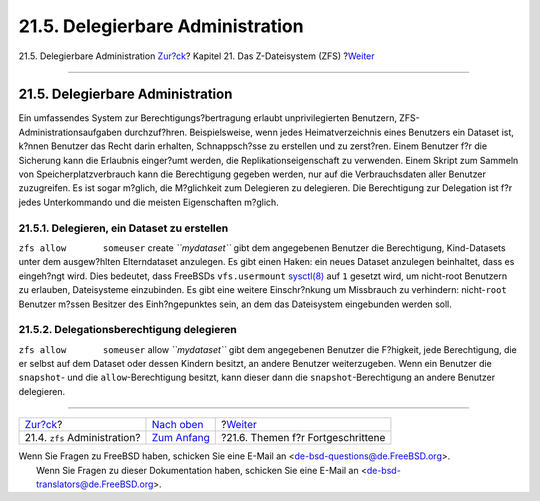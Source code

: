 =================================
21.5. Delegierbare Administration
=================================

.. raw:: html

   <div class="navheader">

21.5. Delegierbare Administration
`Zur?ck <zfs-zfs.html>`__?
Kapitel 21. Das Z-Dateisystem (ZFS)
?\ `Weiter <zfs-advanced.html>`__

--------------

.. raw:: html

   </div>

.. raw:: html

   <div class="sect1">

.. raw:: html

   <div class="titlepage" xmlns="">

.. raw:: html

   <div>

.. raw:: html

   <div>

21.5. Delegierbare Administration
---------------------------------

.. raw:: html

   </div>

.. raw:: html

   </div>

.. raw:: html

   </div>

Ein umfassendes System zur Berechtigungs?bertragung erlaubt
unprivilegierten Benutzern, ZFS-Administrationsaufgaben durchzuf?hren.
Beispielsweise, wenn jedes Heimatverzeichnis eines Benutzers ein Dataset
ist, k?nnen Benutzer das Recht darin erhalten, Schnappsch?sse zu
erstellen und zu zerst?ren. Einem Benutzer f?r die Sicherung kann die
Erlaubnis einger?umt werden, die Replikationseigenschaft zu verwenden.
Einem Skript zum Sammeln von Speicherplatzverbrauch kann die
Berechtigung gegeben werden, nur auf die Verbrauchsdaten aller Benutzer
zuzugreifen. Es ist sogar m?glich, die M?glichkeit zum Delegieren zu
delegieren. Die Berechtigung zur Delegation ist f?r jedes Unterkommando
und die meisten Eigenschaften m?glich.

.. raw:: html

   <div class="sect2">

.. raw:: html

   <div class="titlepage" xmlns="">

.. raw:: html

   <div>

.. raw:: html

   <div>

21.5.1. Delegieren, ein Dataset zu erstellen
~~~~~~~~~~~~~~~~~~~~~~~~~~~~~~~~~~~~~~~~~~~~

.. raw:: html

   </div>

.. raw:: html

   </div>

.. raw:: html

   </div>

``zfs allow       someuser`` create *``mydataset``* gibt dem angegebenen
Benutzer die Berechtigung, Kind-Datasets unter dem ausgew?hlten
Elterndataset anzulegen. Es gibt einen Haken: ein neues Dataset
anzulegen beinhaltet, dass es eingeh?ngt wird. Dies bedeutet, dass
FreeBSDs ``vfs.usermount``
`sysctl(8) <http://www.FreeBSD.org/cgi/man.cgi?query=sysctl&sektion=8>`__
auf ``1`` gesetzt wird, um nicht-root Benutzern zu erlauben,
Dateisysteme einzubinden. Es gibt eine weitere Einschr?nkung um
Missbrauch zu verhindern: nicht-\ ``root`` Benutzer m?ssen Besitzer des
Einh?ngepunktes sein, an dem das Dateisystem eingebunden werden soll.

.. raw:: html

   </div>

.. raw:: html

   <div class="sect2">

.. raw:: html

   <div class="titlepage" xmlns="">

.. raw:: html

   <div>

.. raw:: html

   <div>

21.5.2. Delegationsberechtigung delegieren
~~~~~~~~~~~~~~~~~~~~~~~~~~~~~~~~~~~~~~~~~~

.. raw:: html

   </div>

.. raw:: html

   </div>

.. raw:: html

   </div>

``zfs allow       someuser`` allow *``mydataset``* gibt dem angegebenen
Benutzer die F?higkeit, jede Berechtigung, die er selbst auf dem Dataset
oder dessen Kindern besitzt, an andere Benutzer weiterzugeben. Wenn ein
Benutzer die ``snapshot``- und die ``allow``-Berechtigung besitzt, kann
dieser dann die ``snapshot``-Berechtigung an andere Benutzer delegieren.

.. raw:: html

   </div>

.. raw:: html

   </div>

.. raw:: html

   <div class="navfooter">

--------------

+---------------------------------+-------------------------------+--------------------------------------+
| `Zur?ck <zfs-zfs.html>`__?      | `Nach oben <zfs.html>`__      | ?\ `Weiter <zfs-advanced.html>`__    |
+---------------------------------+-------------------------------+--------------------------------------+
| 21.4. ``zfs`` Administration?   | `Zum Anfang <index.html>`__   | ?21.6. Themen f?r Fortgeschrittene   |
+---------------------------------+-------------------------------+--------------------------------------+

.. raw:: html

   </div>

| Wenn Sie Fragen zu FreeBSD haben, schicken Sie eine E-Mail an
  <de-bsd-questions@de.FreeBSD.org\ >.
|  Wenn Sie Fragen zu dieser Dokumentation haben, schicken Sie eine
  E-Mail an <de-bsd-translators@de.FreeBSD.org\ >.
